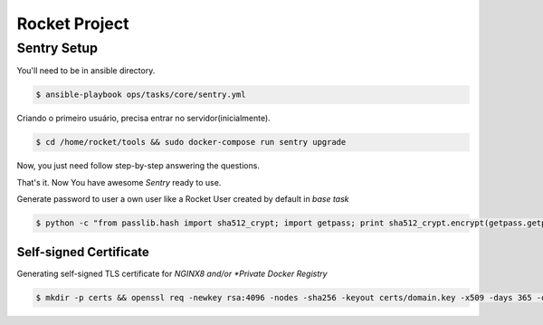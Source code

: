 Rocket Project
==============


Sentry Setup
------------

You'll need to be in ansible directory.

.. code-block:: shell
    $ cd ansible 

.. code-block:: shell
    
   $ ansible-playbook ops/tasks/core/sentry.yml

Criando o primeiro usuário, precisa entrar no servidor(inicialmente).

.. code-block:: shell

    $ cd /home/rocket/tools && sudo docker-compose run sentry upgrade

Now, you just need follow step-by-step answering the questions.

That's it. Now You have awesome *Sentry* ready to use.

Generate password to user a own user like a Rocket User created by default in *base task*

.. code-block:: python

    $ python -c "from passlib.hash import sha512_crypt; import getpass; print sha512_crypt.encrypt(getpass.getpass())"


Self-signed Certificate
^^^^^^^^^^^^^^^^^^^^^^^

Generating self-signed TLS certificate for *NGINX8 and/or *Private Docker Registry*

.. code-block:: shell

    $ mkdir -p certs && openssl req -newkey rsa:4096 -nodes -sha256 -keyout certs/domain.key -x509 -days 365 -out certs/domain.crt
